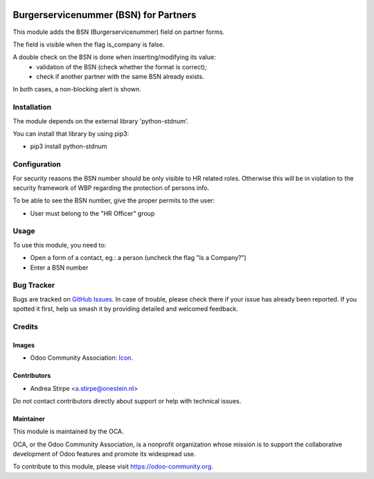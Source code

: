 .. image:: https://img.shields.io/badge/license-AGPL--3-blue.png
   :target: https://www.gnu.org/licenses/agpl
   :alt: License: AGPL-3

======================================
Burgerservicenummer (BSN) for Partners
======================================

This module adds the BSN (Burgerservicenummer) field on partner forms.

The field is visible when the flag is_company is false.

A double check on the BSN is done when inserting/modifying its value:
 - validation of the BSN (check whether the format is correct);
 - check if another partner with the same BSN already exists.

In both cases, a non-blocking alert is shown.


Installation
============

The module depends on the external library 'python-stdnum'.

You can install that library by using pip3:

* pip3 install python-stdnum


Configuration
=============

For security reasons the BSN number should be only visible to HR related roles.
Otherwise this will be in violation to the security framework of WBP regarding
the protection of persons info.

To be able to see the BSN number, give the proper permits to the user:

* User must belong to the "HR Officer" group


Usage
=====

To use this module, you need to:

* Open a form of a contact, eg.: a person (uncheck the flag "Is a Company?")
* Enter a BSN number

.. image:: https://odoo-community.org/website/image/ir.attachment/5784_f2813bd/datas
   :alt: Try me on Runbot
   :target: https://runbot.odoo-community.org/runbot/176/11.0


Bug Tracker
===========

Bugs are tracked on `GitHub Issues
<https://github.com/OCA/l10n-netherlands/issues>`_. In case of trouble, please
check there if your issue has already been reported. If you spotted it first,
help us smash it by providing detailed and welcomed feedback.

Credits
=======

Images
------

* Odoo Community Association: `Icon <https://odoo-community.org/logo.png>`_.

Contributors
------------

* Andrea Stirpe <a.stirpe@onestein.nl>

Do not contact contributors directly about support or help with technical issues.

Maintainer
----------

.. image:: https://odoo-community.org/logo.png
   :alt: Odoo Community Association
   :target: https://odoo-community.org

This module is maintained by the OCA.

OCA, or the Odoo Community Association, is a nonprofit organization whose
mission is to support the collaborative development of Odoo features and
promote its widespread use.

To contribute to this module, please visit https://odoo-community.org.
